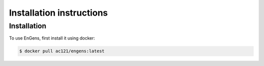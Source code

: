Installation instructions
===================================

.. _installation:

Installation
------------

To use EnGens, first install it using docker:

.. code-block:: console

   $ docker pull ac121/engens:latest
   
   